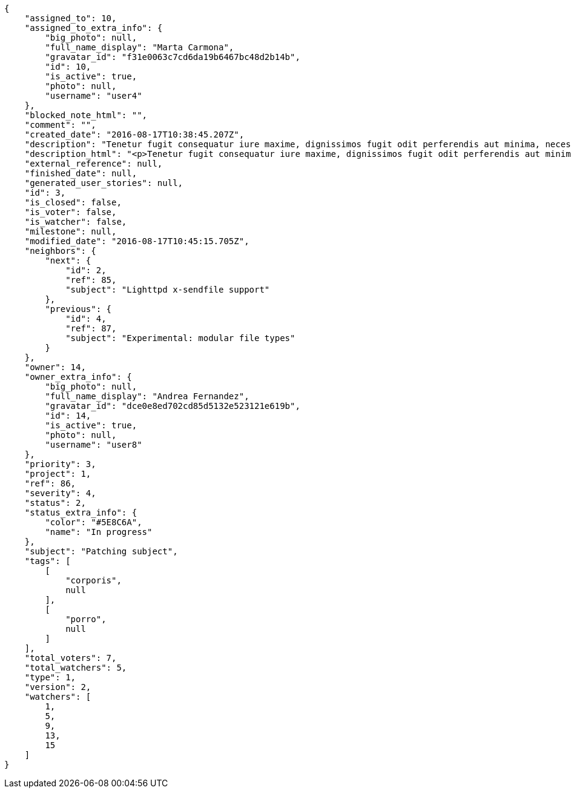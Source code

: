 [source,json]
----
{
    "assigned_to": 10,
    "assigned_to_extra_info": {
        "big_photo": null,
        "full_name_display": "Marta Carmona",
        "gravatar_id": "f31e0063c7cd6da19b6467bc48d2b14b",
        "id": 10,
        "is_active": true,
        "photo": null,
        "username": "user4"
    },
    "blocked_note_html": "",
    "comment": "",
    "created_date": "2016-08-17T10:38:45.207Z",
    "description": "Tenetur fugit consequatur iure maxime, dignissimos fugit odit perferendis aut minima, necessitatibus laborum inventore ipsam, unde sunt asperiores quas eius nisi, ullam id iste dignissimos eius deleniti ex? Veniam quod minus rem necessitatibus nulla, quia sapiente in aliquid praesentium voluptatum, eius excepturi atque. Libero culpa eius ducimus earum doloribus, totam delectus nobis necessitatibus aliquam, facilis eum a tempore harum praesentium dicta, possimus consequuntur provident qui?",
    "description_html": "<p>Tenetur fugit consequatur iure maxime, dignissimos fugit odit perferendis aut minima, necessitatibus laborum inventore ipsam, unde sunt asperiores quas eius nisi, ullam id iste dignissimos eius deleniti ex? Veniam quod minus rem necessitatibus nulla, quia sapiente in aliquid praesentium voluptatum, eius excepturi atque. Libero culpa eius ducimus earum doloribus, totam delectus nobis necessitatibus aliquam, facilis eum a tempore harum praesentium dicta, possimus consequuntur provident qui?</p>",
    "external_reference": null,
    "finished_date": null,
    "generated_user_stories": null,
    "id": 3,
    "is_closed": false,
    "is_voter": false,
    "is_watcher": false,
    "milestone": null,
    "modified_date": "2016-08-17T10:45:15.705Z",
    "neighbors": {
        "next": {
            "id": 2,
            "ref": 85,
            "subject": "Lighttpd x-sendfile support"
        },
        "previous": {
            "id": 4,
            "ref": 87,
            "subject": "Experimental: modular file types"
        }
    },
    "owner": 14,
    "owner_extra_info": {
        "big_photo": null,
        "full_name_display": "Andrea Fernandez",
        "gravatar_id": "dce0e8ed702cd85d5132e523121e619b",
        "id": 14,
        "is_active": true,
        "photo": null,
        "username": "user8"
    },
    "priority": 3,
    "project": 1,
    "ref": 86,
    "severity": 4,
    "status": 2,
    "status_extra_info": {
        "color": "#5E8C6A",
        "name": "In progress"
    },
    "subject": "Patching subject",
    "tags": [
        [
            "corporis",
            null
        ],
        [
            "porro",
            null
        ]
    ],
    "total_voters": 7,
    "total_watchers": 5,
    "type": 1,
    "version": 2,
    "watchers": [
        1,
        5,
        9,
        13,
        15
    ]
}
----
